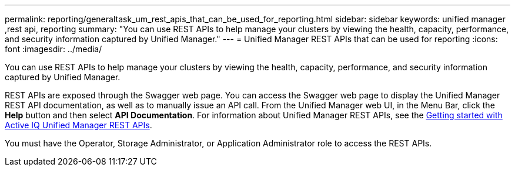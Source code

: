 ---
permalink: reporting/generaltask_um_rest_apis_that_can_be_used_for_reporting.html
sidebar: sidebar
keywords: unified manager ,rest api, reporting
summary: "You can use REST APIs to help manage your clusters by viewing the health, capacity, performance, and security information captured by Unified Manager."
---
= Unified Manager REST APIs that can be used for reporting
:icons: font
:imagesdir: ../media/

[.lead]
You can use REST APIs to help manage your clusters by viewing the health, capacity, performance, and security information captured by Unified Manager.

REST APIs are exposed through the Swagger web page. You can access the Swagger web page to display the Unified Manager REST API documentation, as well as to manually issue an API call. From the Unified Manager web UI, in the Menu Bar, click the *Help* button and then select *API Documentation*. For information about Unified Manager REST APIs, see the link:../api-automation/concept_get_started_with_um_apis.html[Getting started with Active IQ Unified Manager REST APIs].

You must have the Operator, Storage Administrator, or Application Administrator role to access the REST APIs.
